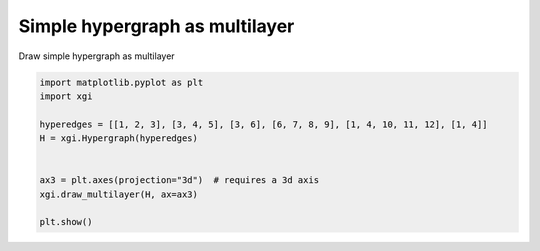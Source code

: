 
.. DO NOT EDIT.
.. THIS FILE WAS AUTOMATICALLY GENERATED BY SPHINX-GALLERY.
.. TO MAKE CHANGES, EDIT THE SOURCE PYTHON FILE:
.. "auto_examples/basic/plot_simple_hypergraph_multilayer.py"
.. LINE NUMBERS ARE GIVEN BELOW.

.. only:: html

    .. note::
        :class: sphx-glr-download-link-note

        :ref:`Go to the end <sphx_glr_download_auto_examples_basic_plot_simple_hypergraph_multilayer.py>`
        to download the full example code.

.. rst-class:: sphx-glr-example-title

.. _sphx_glr_auto_examples_basic_plot_simple_hypergraph_multilayer.py:


===================================
Simple hypergraph as multilayer
===================================

Draw simple hypergraph as multilayer

.. GENERATED FROM PYTHON SOURCE LINES 8-19



.. image-sg:: /auto_examples/basic/images/sphx_glr_plot_simple_hypergraph_multilayer_001.png
   :alt: plot simple hypergraph multilayer
   :srcset: /auto_examples/basic/images/sphx_glr_plot_simple_hypergraph_multilayer_001.png
   :class: sphx-glr-single-img





.. code-block:: Python


    import matplotlib.pyplot as plt
    import xgi

    hyperedges = [[1, 2, 3], [3, 4, 5], [3, 6], [6, 7, 8, 9], [1, 4, 10, 11, 12], [1, 4]]
    H = xgi.Hypergraph(hyperedges)


    ax3 = plt.axes(projection="3d")  # requires a 3d axis
    xgi.draw_multilayer(H, ax=ax3)

    plt.show()

.. rst-class:: sphx-glr-timing

   **Total running time of the script:** (0 minutes 0.046 seconds)


.. _sphx_glr_download_auto_examples_basic_plot_simple_hypergraph_multilayer.py:

.. only:: html

  .. container:: sphx-glr-footer sphx-glr-footer-example

    .. container:: sphx-glr-download sphx-glr-download-jupyter

      :download:`Download Jupyter notebook: plot_simple_hypergraph_multilayer.ipynb <plot_simple_hypergraph_multilayer.ipynb>`

    .. container:: sphx-glr-download sphx-glr-download-python

      :download:`Download Python source code: plot_simple_hypergraph_multilayer.py <plot_simple_hypergraph_multilayer.py>`

    .. container:: sphx-glr-download sphx-glr-download-zip

      :download:`Download zipped: plot_simple_hypergraph_multilayer.zip <plot_simple_hypergraph_multilayer.zip>`


.. only:: html

 .. rst-class:: sphx-glr-signature

    `Gallery generated by Sphinx-Gallery <https://sphinx-gallery.github.io>`_
